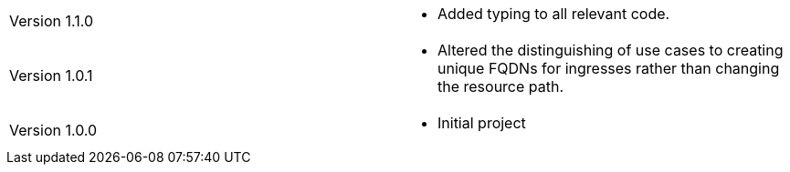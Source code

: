[cols="1,1"]
|===

|Version 1.1.0
a|* Added typing to all relevant code.

|Version 1.0.1
a|* Altered the distinguishing of use cases to creating unique FQDNs for ingresses rather than changing the resource path.

|Version 1.0.0
a|* Initial project

|===
